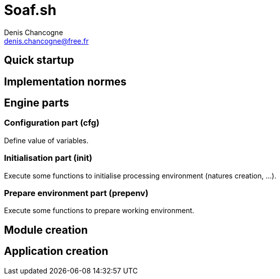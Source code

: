 
= Soaf.sh
Denis Chancogne <denis.chancogne@free.fr>

== Quick startup

== Implementation normes

== Engine parts

=== Configuration part (cfg)

Define value of variables.

=== Initialisation part (init)

Execute some functions to initialise processing environment (natures creation,
...).

=== Prepare environment part (prepenv)

Execute some functions to prepare working environment.

== Module creation

== Application creation
